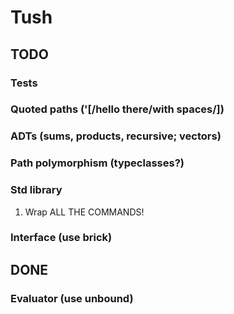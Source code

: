 * Tush

** TODO
*** Tests
*** Quoted paths ('[/hello there/with spaces/])
*** ADTs (sums, products, recursive; vectors)
*** Path polymorphism (typeclasses?)
*** Std library
**** Wrap ALL THE COMMANDS!
*** Interface (use brick)

** DONE
*** Evaluator (use unbound)
